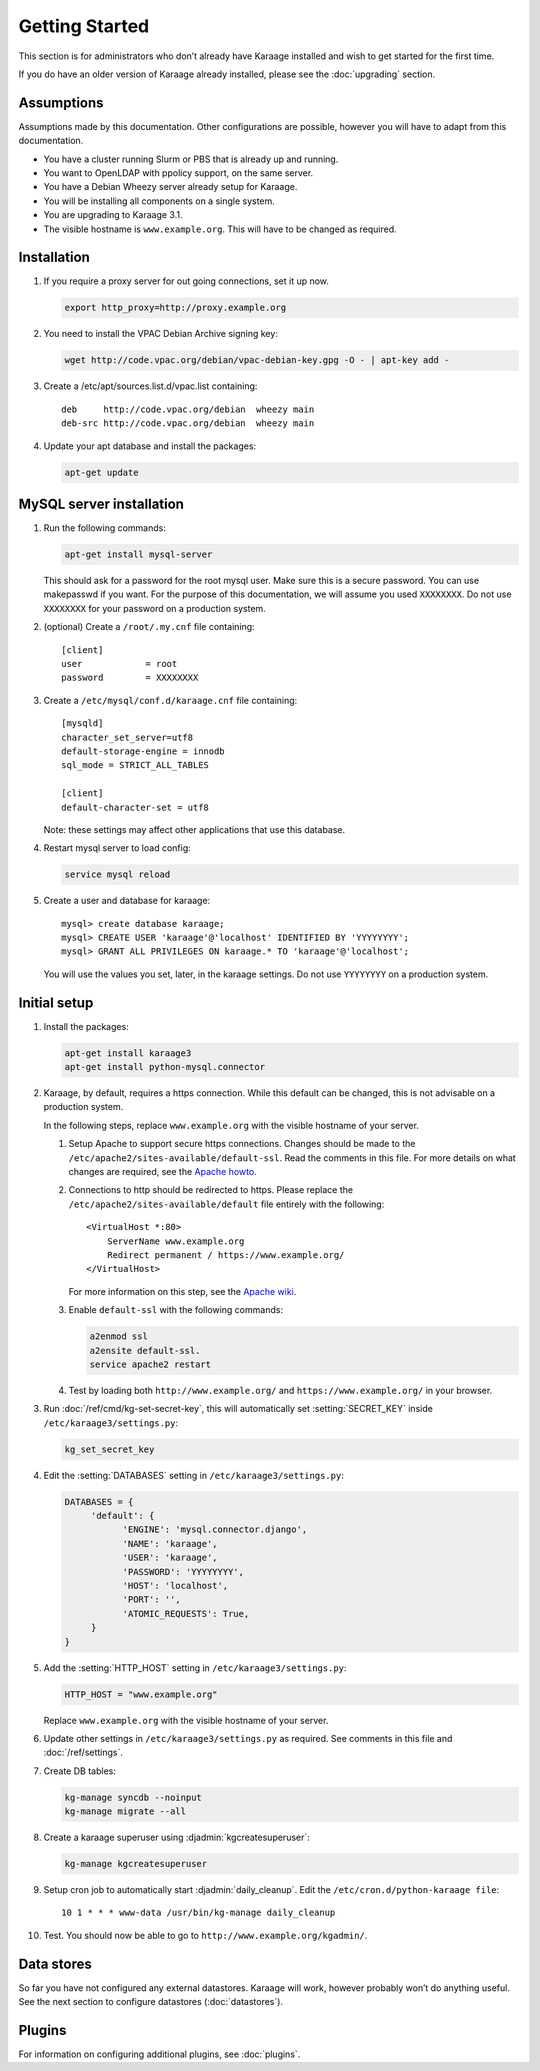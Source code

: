 Getting Started
===============
This section is for administrators who don’t already have Karaage installed and
wish to get started for the first time.

If you do have an older version of Karaage already installed, please see the
:doc:`upgrading` section.


Assumptions
-----------
Assumptions made by this documentation. Other configurations are possible,
however you will have to adapt from this documentation.

* You have a cluster running Slurm or PBS that is already up and running.
* You want to OpenLDAP with ppolicy support, on the same server.
* You have a Debian Wheezy server already setup for Karaage.
* You will be installing all components on a single system.
* You are upgrading to Karaage 3.1.
* The visible hostname is ``www.example.org``. This will have to be
  changed as required.


Installation
------------
#.  If you require a proxy server for out going connections, set it up now.

    .. code-block:: bash

        export http_proxy=http://proxy.example.org

#.  You need to install the VPAC Debian Archive signing key:

    .. code-block:: bash

        wget http://code.vpac.org/debian/vpac-debian-key.gpg -O - | apt-key add -

#.  Create a /etc/apt/sources.list.d/vpac.list containing::

        deb     http://code.vpac.org/debian  wheezy main
        deb-src http://code.vpac.org/debian  wheezy main

#.  Update your apt database and install the packages:

    .. code-block:: bash

        apt-get update

.. todo::

    CENTOS

    Add the VPAC CentOS repo

    wget http://code.vpac.org/centos/vpac.repo -O /etc/yum.repos.d/vpac.repo


MySQL server installation
-------------------------

#.  Run the following commands:

    .. code-block:: bash

        apt-get install mysql-server

    This should ask for a password for the root mysql user. Make sure this is a
    secure password. You can use makepasswd if you want. For the purpose of
    this documentation, we will assume you used ``XXXXXXXX``. Do not use
    ``XXXXXXXX`` for your password on a production system.

#.  (optional) Create a ``/root/.my.cnf`` file containing::

        [client]
        user            = root
        password        = XXXXXXXX

#.  Create a ``/etc/mysql/conf.d/karaage.cnf`` file containing::

        [mysqld]
        character_set_server=utf8
        default-storage-engine = innodb
        sql_mode = STRICT_ALL_TABLES

        [client]
        default-character-set = utf8

    Note: these settings may affect other applications that use this database.

#.  Restart mysql server to load config:

    .. code-block:: bash

        service mysql reload

#.  Create a user and database for karaage::

        mysql> create database karaage;
        mysql> CREATE USER 'karaage'@'localhost' IDENTIFIED BY 'YYYYYYYY';
        mysql> GRANT ALL PRIVILEGES ON karaage.* TO 'karaage'@'localhost';

    You will use the values you set, later, in the karaage settings. Do not use
    ``YYYYYYYY`` on a production system.


Initial setup
-------------

#.  Install the packages:

    .. code-block:: bash

        apt-get install karaage3
        apt-get install python-mysql.connector

#.  Karaage, by default, requires a https connection. While this default can be
    changed, this is not advisable on a production system.

    In the following steps, replace ``www.example.org`` with the visible
    hostname of your server.

    #.  Setup Apache to support secure https connections. Changes should be
        made to the ``/etc/apache2/sites-available/default-ssl``.  Read the
        comments in this file. For more details on what changes are required,
        see the `Apache howto
        <http://httpd.apache.org/docs/current/ssl/ssl_howto.html>`_.

    #.  Connections to http should be redirected to https.  Please replace the
        ``/etc/apache2/sites-available/default`` file entirely with the
        following::

            <VirtualHost *:80>
                ServerName www.example.org
                Redirect permanent / https://www.example.org/
            </VirtualHost>

        For more information on this step,
        see the `Apache wiki <https://wiki.apache.org/httpd/RedirectSSL>`_.

    #.  Enable ``default-ssl`` with the following commands:

        .. code-block:: bash

            a2enmod ssl
            a2ensite default-ssl.
            service apache2 restart

    #.  Test by loading both ``http://www.example.org/`` and
        ``https://www.example.org/`` in your browser.

#.  Run :doc:`/ref/cmd/kg-set-secret-key`, this will automatically set
    :setting:`SECRET_KEY` inside ``/etc/karaage3/settings.py``:

    .. code-block:: bash

         kg_set_secret_key

#.  Edit the :setting:`DATABASES` setting in ``/etc/karaage3/settings.py``:

    .. code-block:: python

         DATABASES = {
              'default': {
                    'ENGINE': 'mysql.connector.django',
                    'NAME': 'karaage',
                    'USER': 'karaage',
                    'PASSWORD': 'YYYYYYYY',
                    'HOST': 'localhost',
                    'PORT': '',
                    'ATOMIC_REQUESTS': True,
              }
         }

#.  Add the :setting:`HTTP_HOST` setting in ``/etc/karaage3/settings.py``:
    
    .. code-block:: python

       HTTP_HOST = "www.example.org"

    Replace ``www.example.org`` with the visible hostname of your server.

#.  Update other settings in ``/etc/karaage3/settings.py`` as required. See
    comments in this file and :doc:`/ref/settings`.

#.  Create DB tables:

    .. code-block:: bash

        kg-manage syncdb --noinput
        kg-manage migrate --all

#.  Create a karaage superuser using :djadmin:`kgcreatesuperuser`:

    .. code-block:: bash

        kg-manage kgcreatesuperuser

#.  Setup cron job to automatically start :djadmin:`daily_cleanup`. Edit the
    ``/etc/cron.d/python-karaage file``::

        10 1 * * * www-data /usr/bin/kg-manage daily_cleanup

#.  Test. You should now be able to go to ``http://www.example.org/kgadmin/``.


Data stores
-----------
So far you have not configured any external datastores. Karaage will work,
however probably won’t do anything useful. See the next section to configure
datastores (:doc:`datastores`).


Plugins
-------
For information on configuring additional plugins, see :doc:`plugins`.
